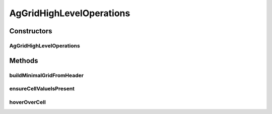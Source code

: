 .. java:import:: com.github.loyada.jdollarx Path

.. java:import:: java.util List

AgGridHighLevelOperations
=========================

.. java:package:: com.github.loyada.jdollarx.singlebrowser
   :noindex:

.. java:type:: public final class AgGridHighLevelOperations

Constructors
------------
AgGridHighLevelOperations
^^^^^^^^^^^^^^^^^^^^^^^^^

.. java:constructor:: public AgGridHighLevelOperations(Path gridContainer)
   :outertype: AgGridHighLevelOperations

Methods
-------
buildMinimalGridFromHeader
^^^^^^^^^^^^^^^^^^^^^^^^^^

.. java:method:: public AgGrid buildMinimalGridFromHeader(List<String> headers)
   :outertype: AgGridHighLevelOperations

ensureCellValueIsPresent
^^^^^^^^^^^^^^^^^^^^^^^^

.. java:method:: public void ensureCellValueIsPresent(int rowNumber, String columnTitle, String expectedValue)
   :outertype: AgGridHighLevelOperations

hoverOverCell
^^^^^^^^^^^^^

.. java:method:: public Path hoverOverCell(int rowNumber, String columnTitle)
   :outertype: AgGridHighLevelOperations

